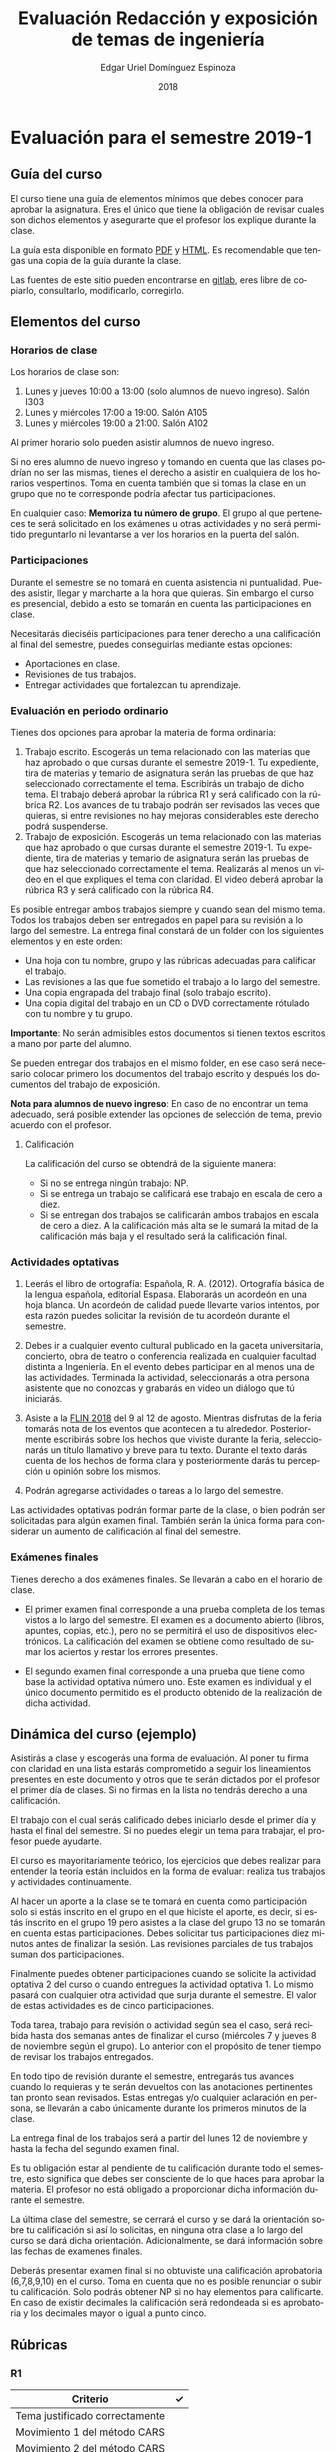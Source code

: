 #+TITLE:        Evaluación Redacción y exposición de temas de ingeniería
#+AUTHOR:       Edgar Uriel Domínguez Espinoza
#+EMAIL:        edgar_uriel84 AT genomorro DOT name
#+DATE:         2018
#+HTML_DOCTYPE: html5
#+HTML_HEAD:    <link rel="stylesheet" type="text/css" href="http://gongzhitaao.org/orgcss/org.css"/>
#+LANGUAGE:     es

* Evaluación para el semestre 2019-1

** Guía del curso

El curso tiene una guía de elementos mínimos  que debes conocer para aprobar la asignatura. Eres
el único  que tiene la  obligación de revisar  cuales son dichos  elementos y asegurarte  que el
profesor los explique durante la clase.

La guía esta disponible en  formato [[file:assets/manual.pdf][PDF]] y [[file:manual.html][HTML]]. Es recomendable que tengas  una copia de la guía
durante la clase.

Las fuentes  de este sitio  pueden encontrarse en [[https://gitlab.com/genomorro/manual][gitlab]],  eres libre de  copiarlo, consultarlo,
modificarlo, corregirlo.

** Elementos del curso

*** Horarios de clase

Los horarios de clase son:

1. Lunes y jueves 10:00 a 13:00 (solo alumnos de nuevo ingreso). Salón I303
2. Lunes y miércoles 17:00 a 19:00. Salón A105
3. Lunes y miércoles 19:00 a 21:00. Salón A102

Al primer horario solo pueden asistir alumnos de nuevo ingreso.

Si no eres alumno de nuevo ingreso y tomando en cuenta que las clases podrían no ser las mismas,
tienes el derecho a  asistir en cualquiera de los horarios vespertinos.   Toma en cuenta también
que si tomas la clase en un grupo que no te corresponde podría afectar tus participaciones.

En  cualquier caso:  **Memoriza  tu número  de  grupo**.  El  grupo al  que  perteneces te  será
solicitado en los exámenes  u otras actividades y no será permitido  preguntarlo ni levantarse a
ver los horarios en la puerta del salón.

*** Participaciones

Durante el semestre se  no tomará en cuenta asistencia ni puntualidad.  Puedes asistir, llegar y
marcharte a la hora que quieras. Sin embargo el curso es presencial, debido a esto se tomarán en
cuenta las participaciones en clase.

Necesitarás  dieciséis participaciones  para  tener  derecho a  una  calificación  al final  del
semestre, puedes conseguirlas mediante estas opciones:

- Aportaciones en clase.
- Revisiones de tus trabajos.
- Entregar actividades que fortalezcan tu aprendizaje.

*** Evaluación en periodo ordinario

Tienes dos opciones para aprobar la materia de forma ordinaria:

1. Trabajo escrito. Escogerás un tema relacionado con las materias que haz aprobado o que cursas
   durante el semestre  2019-1.  Tu expediente, tira  de materias y temario  de asignatura serán
   las pruebas de  que haz seleccionado correctamente  el tema.  Escribirás un  trabajo de dicho
   tema. El  trabajo deberá  aprobar la rúbrica  R1 y  será calificado con  la rúbrica  R2.  Los
   avances de tu trabajo podrán ser revisados las  veces que quieras, si entre revisiones no hay
   mejoras considerables este derecho podrá suspenderse.
2. Trabajo de exposición. Escogerás un tema relacionado  con las materias que haz aprobado o que
   cursas durante el semestre  2019-1.  Tu expediente, tira de materias  y temario de asignatura
   serán las pruebas de que haz seleccionado correctamente el tema. Realizarás al menos un video
   en el  que expliques  el tema con  claridad.  El video  deberá aprobar  la rúbrica R3  y será
   calificado con la rúbrica R4.

Es posible  entregar ambos trabajos  siempre y  cuando sean del  mismo tema. Todos  los trabajos
deben  ser entregados  en papel  para su  revisión a  lo largo  del semestre.  La entrega  final
constará de un folder con los siguientes elementos y en este orden:

- Una hoja con tu nombre, grupo y las rúbricas adecuadas para calificar el trabajo.
- Las revisiones a las que fue sometido el trabajo a lo largo del semestre.
- Una copia engrapada del trabajo final (solo trabajo escrito).
- Una copia digital del trabajo en un CD o DVD correctamente rótulado con tu nombre y tu grupo.

**Importante**: No serán admisibles estos documentos si  tienen textos escritos a mano por parte
del alumno.

Se pueden entregar dos  trabajos en el mismo folder, en ese caso  será necesario colocar primero
los documentos del trabajo escrito y después los documentos del trabajo de exposición.

**Nota para alumnos de  nuevo ingreso**: En caso de no encontrar un  tema adecuado, será posible
extender las opciones de selección de tema, previo acuerdo con el profesor.

**** Calificación

La calificación del curso se obtendrá de la siguiente manera:

+ Si no se entrega ningún trabajo: NP.
+ Si se entrega un trabajo se calificará ese trabajo en escala de cero a diez.
+ Si  se entregan dos trabajos  se calificarán ambos  trabajos en escala  de cero a diez.   A la
  calificación más alta se le sumará la mitad de la calificación más baja y el resultado será la
  calificación final.

*** Actividades optativas

1. Leerás  el libro  de ortografía:  Española, R.  A.   (2012). Ortografía  básica de  la lengua
   española,  editorial Espasa.   Elaborarás un  acordeón en  una hoja  blanca.  Un  acordeón de
   calidad puede  llevarte varios intentos,  por esta razón puedes  solicitar la revisión  de tu
   acordeón durante el semestre.
  
2. Debes ir a cualquier evento cultural publicado en la gaceta universitaria, concierto, obra de
   teatro o  conferencia realizada en  cualquier facultad distinta  a Ingeniería.  En  el evento
   debes participar en al menos una de las actividades.  Terminada la actividad, seleccionarás a
   otra  persona   asistente  que  no   conozcas  y  grabarás  en   video  un  diálogo   que  tú
   iniciarás.

3.  Asiste a la [[https://site.inali.gob.mx/Micrositios/flin_2018/][FLIN 2018]] del 9 al 12 de agosto.  Mientras disfrutas de la feria tomarás nota de
   los eventos  que acontecen  a tu  alrededor. Posteriormente escribirás  sobre los  hechos que
   viviste durante la feria, seleccionarás un título llamativo y breve para tu texto. Durante el
   texto  darás cuenta  de los  hechos de  forma clara  y posteriormente  darás tu  percepción u
   opinión sobre los mismos.

3. Podrán agregarse actividades o tareas a lo largo del semestre.

Las actividades optativas  podrán formar parte de  la clase, o bien podrán  ser solicitadas para
algún examen final.  También serán la única  forma para considerar un aumento de calificación al
final del semestre.
   
*** Exámenes finales

Tienes derecho  a dos exámenes  finales. Se llevarán  a cabo en el  horario de clase. 

- El primer examen  final corresponde a una prueba  completa de los temas vistos a  lo largo del
  semestre.   El examen  es a  documento abierto  (libros, apuntes,  copias, etc.),  pero no  se
  permitirá el  uso de dispositivos  electrónicos.  La calificación  del examen se  obtiene como
  resultado de sumar los aciertos y restar los errores presentes.

- El segundo  examen final corresponde a  una prueba que  tiene como base la  actividad optativa
  número uno. Este examen  es individual y el único documento permitido  es el producto obtenido
  de la realización de dicha actividad.

** Dinámica del curso (ejemplo)

Asistirás a  clase y escogerás una  forma de evaluación. Al  poner tu firma con  claridad en una
lista estarás comprometido a seguir los lineamientos  presentes en este documento y otros que te
serán dictados  por el profesor el  primer día de  clases. Si no  firmas en la lista  no tendrás
derecho a una calificación.

El trabajo con el cual serás calificado debes iniciarlo desde el primer día y hasta el final del
semestre. Si no puedes elegir un tema para trabajar, el profesor puede ayudarte.

El curso es mayoritariamente teórico, los ejercicios  que debes realizar para entender la teoría
están incluidos en la forma de evaluar: realiza tus trabajos y actividades continuamente.

Al hacer un aporte a  la clase se te tomará en cuenta como  participación solo si estás inscrito
en el grupo en el que hiciste el aporte, es decir, si estás inscrito en el grupo 19 pero asistes
a la  clase del  grupo 13 no  se tomarán  en cuenta estas  participaciones. Debes  solicitar tus
participaciones  diez minutos  antes de  finalizar la  sesión. Las  revisiones parciales  de tus
trabajos suman dos participaciones.

Finalmente puedes obtener participaciones cuando se solicite la actividad optativa 2 del curso o
cuando entregues  la actividad  optativa 1.  Lo  mismo pasará con  cualquier otra  actividad que
surja durante el semestre. El valor de estas actividades es de cinco participaciones.

Toda tarea, trabajo para revisión o actividad según sea el caso, será recibida hasta dos semanas
antes de finalizar el  curso (miércoles 7 y jueves 8 de noviembre  según el grupo).  Lo anterior
con el propósito de tener tiempo de revisar los trabajos entregados.

En todo tipo  de revisión durante el semestre,  entregarás tus avances cuando lo  requieras y te
serán devueltos  con las anotaciones pertinentes  tan pronto sean revisados.  Estas entregas y/o
cualquier aclaración en persona,  se llevarán a cabo únicamente durante  los primeros minutos de
la clase.

La entrega final  de los trabajos será a partir  del lunes 12 de noviembre y  hasta la fecha del
segundo examen final.

Es tu obligación estar al pendiente de tu calificación durante todo el semestre, esto significa
que debes ser consciente de lo que haces para aprobar la materia. El profesor no está obligado a
proporcionar dicha información durante el semestre.

La última clase del semestre, se cerrará el curso y se dará la orientación sobre tu calificación
si  así   lo  solicitas,  en  ninguna   otra  clase  a  lo   largo  del  curso  se   dará  dicha
orientación. Adicionalmente, se dará información sobre las fechas de examenes finales.

Deberás presentar examen  final si no obtuviste una calificación  aprobatoria (6,7,8,9,10) en el
curso. Toma en cuenta  que no es posible renunciar o subir tu  calificación. Solo podrás obtener
NP si  no hay  elementos para  calificarte. En caso  de existir  decimales la  calificación será
redondeada si es aprobatoria y los decimales mayor o igual a punto cinco.

** Rúbricas

*** R1

| Criterio                       | ✓ |
|--------------------------------+---|
| Tema justificado correctamente |   |
| Movimiento 1 del método CARS   |   |
| Movimiento 2 del método CARS   |   |
| Movimiento 3 del método CARS   |   |
| Presentación en Latex          |   |

*** R2

La calificación esta determinada por los errores anotados en la siguiente tabla:

| Criterio                      | Errores | Puntos menos | Otras observaciones acerca la puntuación |
|-------------------------------+---------+--------------+------------------------------------------|
| Coherencia y cohesión         |         |              |                                          |
| Longitud                      |         |              |                                          |
| Oraciones tópico              |         |              |                                          |
| Léxico (variedad y selección) |         |              |                                          |
| Referentes                    |         |              |                                          |
| Concordancias                 |         |              |                                          |
| Conjugación T.A.M.            |         |              |                                          |
| Separación sintáctica         |         |              |                                          |
| Citas y bibliografía          |         |              |                                          |
| Norma ortográfica             |         |              |                                          |

La calificación máxima es diez.  Si se cometen tres errores en algún criterio se resta un punto,
por cada error posterior se restará medio punto. Un error puede implicar la existencia de otro.

*** R3

| Criterio                         | ✓ |
|----------------------------------+---|
| Tema justificado correctamente   |   |
| Presentó un guión o escaleta     |   |
| Presentó un texto de desarrollo  |   |
| La voz en el video es del alumno |   |
| El alumno está en el video       |   |

*** R4

La calificación esta determinada por los errores anotados en la siguiente tabla:

| Criterio             | Errores | Puntos menos | Otras observaciones acerca de la puntuación |
|----------------------+---------+--------------+---------------------------------------------|
| Presentación         |         |              |                                             |
| Registro             |         |              |                                             |
| Dicción y entonación |         |              |                                             |
| Contexto y material  |         |              |                                             |
| Información          |         |              |                                             |
| Relevancia           |         |              |                                             |
| Claridad             |         |              |                                             |
| Bibliografía         |         |              |                                             |
| Edición de video     |         |              |                                             |
| Cierre               |         |              |                                             |

La calificación máxima es diez.  Si se cometen tres errores en algún criterio se resta un punto,
por cada error posterior se restará medio punto. Un error puede implicar la existencia de otro.

* Otros elementos útiles para tu calificación

** Latex

Latex es un lenguaje  de marcado útil para escribir textos. Puedes aprender  Latex por tu cuenta
viendo videos en internet o leyendo manuales. Si  no quieres instalar Latex en tu computadora te
recomiendo usar [[https://www.overleaf.com][Overleaf]] que es un buen editor en línea.

Algunos recursos recomendados son:

- [[https://en.wikibooks.org/wiki/LaTeX][Guía de Wikibooks sobre Latex]] (en inglés).
- Libro: [[file:assets/Edicion_de_textos_cientificos_LaTeX.pdf][Edición de textos científicos con Latex]]

* Seguridad

La Comisión Local de Seguridad de la FI solicita la lectura de [[file:assets/acciones_cls_fi.pdf][las acciones de la CLS]].
